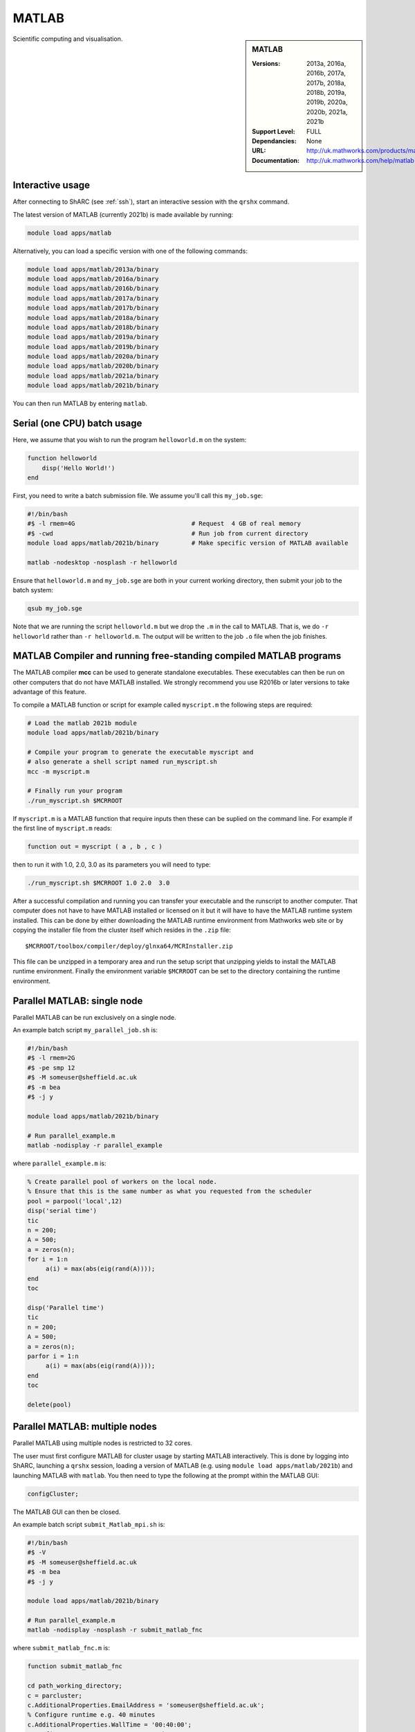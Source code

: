 .. _matlab_sharc:

MATLAB
======

.. sidebar:: MATLAB

   :Versions:  2013a, 2016a, 2016b, 2017a, 2017b, 2018a, 2018b, 2019a, 2019b, 2020a, 2020b, 2021a, 2021b 
   :Support Level: FULL
   :Dependancies: None
   :URL: http://uk.mathworks.com/products/matlab
   :Documentation: http://uk.mathworks.com/help/matlab

Scientific computing and visualisation.

Interactive usage
-----------------
After connecting to ShARC (see :ref:`ssh`),  start an interactive session with the ``qrshx`` command.

The latest version of MATLAB (currently 2021b) is made available by running:

.. code-block:: bash

   module load apps/matlab

Alternatively, you can load a specific version with one of the following commands:

.. code-block:: bash

   module load apps/matlab/2013a/binary
   module load apps/matlab/2016a/binary
   module load apps/matlab/2016b/binary
   module load apps/matlab/2017a/binary
   module load apps/matlab/2017b/binary
   module load apps/matlab/2018a/binary
   module load apps/matlab/2018b/binary
   module load apps/matlab/2019a/binary
   module load apps/matlab/2019b/binary
   module load apps/matlab/2020a/binary
   module load apps/matlab/2020b/binary
   module load apps/matlab/2021a/binary
   module load apps/matlab/2021b/binary

You can then run MATLAB by entering ``matlab``.

Serial (one CPU) batch usage
----------------------------
Here, we assume that you wish to run the program ``helloworld.m`` on the system:
	
.. code-block:: matlab

   function helloworld
       disp('Hello World!')
   end	

First, you need to write a batch submission file.
We assume you'll call this ``my_job.sge``:

.. code-block:: bash

   #!/bin/bash
   #$ -l rmem=4G                  		# Request  4 GB of real memory
   #$ -cwd                        		# Run job from current directory
   module load apps/matlab/2021b/binary  	# Make specific version of MATLAB available

   matlab -nodesktop -nosplash -r helloworld

Ensure that ``helloworld.m`` and ``my_job.sge`` are both in your current working directory, 
then submit your job to the batch system:

.. code-block:: bash

   qsub my_job.sge

Note that we are running the script ``helloworld.m`` 
but we drop the ``.m`` in the call to MATLAB. 
That is, we do ``-r helloworld`` 
rather than ``-r helloworld.m``. 
The output will be written to the job ``.o`` file when the job finishes.

MATLAB Compiler and running free-standing compiled MATLAB programs
------------------------------------------------------------------

The MATLAB compiler **mcc** can be used to generate standalone executables.
These executables can then be run on other computers that do not have MATLAB installed. 
We strongly recommend you use R2016b or later versions to take advantage of this feature. 

To compile a MATLAB function or script for example called ``myscript.m`` the following steps are required:

.. code-block:: bash

   # Load the matlab 2021b module
   module load apps/matlab/2021b/binary  

   # Compile your program to generate the executable myscript and 
   # also generate a shell script named run_myscript.sh 
   mcc -m myscript.m

   # Finally run your program
   ./run_myscript.sh $MCRROOT

If ``myscript.m`` is a MATLAB function that require inputs then 
these can be suplied on the command line. 
For example if the first line of ``myscript.m`` reads:

.. code-block:: matlab

   function out = myscript ( a , b , c )

then to run it with 1.0, 2.0, 3.0 as its parameters you will need to type:

.. code-block:: bash

   ./run_myscript.sh $MCRROOT 1.0 2.0  3.0 

After a successful compilation and running you can transfer your executable and the runscript to another computer.
That computer does not have to have MATLAB installed or licensed on it but it will have to have the MATLAB runtime system installed. 
This can be done by either downloading the MATLAB runtime environment from Mathworks web site or 
by copying the installer file from the cluster itself which resides in the ``.zip`` file: ::

   $MCRROOT/toolbox/compiler/deploy/glnxa64/MCRInstaller.zip

This file can be unzipped in a temporary area and run the setup script that unzipping yields to install the MATLAB runtime environment.
Finally the environment variable ``$MCRROOT`` can be set to the directory containing the runtime environment.  
 
Parallel MATLAB: single node
----------------------------

Parallel MATLAB can be run exclusively on a single node. 

An example batch script ``my_parallel_job.sh`` is:

.. code-block:: bash

   #!/bin/bash
   #$ -l rmem=2G
   #$ -pe smp 12
   #$ -M someuser@sheffield.ac.uk
   #$ -m bea
   #$ -j y

   module load apps/matlab/2021b/binary

   # Run parallel_example.m
   matlab -nodisplay -r parallel_example

where ``parallel_example.m`` is:

.. code-block:: matlab

   % Create parallel pool of workers on the local node.
   % Ensure that this is the same number as what you requested from the scheduler
   pool = parpool('local',12)
   disp('serial time')
   tic
   n = 200;
   A = 500;
   a = zeros(n);
   for i = 1:n
   	a(i) = max(abs(eig(rand(A))));
   end
   toc

   disp('Parallel time')
   tic
   n = 200;
   A = 500;
   a = zeros(n);
   parfor i = 1:n
   	a(i) = max(abs(eig(rand(A))));
   end
   toc

   delete(pool)

Parallel MATLAB: multiple nodes
-------------------------------

Parallel MATLAB using multiple nodes is restricted to 32 cores. 

The user must first configure MATLAB for cluster usage by starting MATLAB interactively.
This is done by logging into ShARC, 
launching a ``qrshx`` session, 
loading a version of MATLAB (e.g. using ``module load apps/matlab/2021b``) and 
launching MATLAB with ``matlab``. 
You then need to type the following at the prompt within the MATLAB GUI:

.. code-block:: matlab

   configCluster;

The MATLAB GUI can then be closed.

An example batch script ``submit_Matlab_mpi.sh`` is:

.. code-block:: bash

   #!/bin/bash
   #$ -V
   #$ -M someuser@sheffield.ac.uk
   #$ -m bea
   #$ -j y

   module load apps/matlab/2021b/binary

   # Run parallel_example.m
   matlab -nodisplay -nosplash -r submit_matlab_fnc

where ``submit_matlab_fnc.m`` is:

.. code-block:: matlab

   function submit_matlab_fnc

   cd path_working_directory;
   c = parcluster;
   c.AdditionalProperties.EmailAddress = 'someuser@sheffield.ac.uk';
   % Configure runtime e.g. 40 minutes
   c.AdditionalProperties.WallTime = '00:40:00';
   % Configure rmem per process e.g. 4 Gb
   c.AdditionalProperties.AdditionalSubmitArgs = ' -l rmem=4G';
   % Parallel_example.m contains the parfor loop, no_of_cores < 31
   j = c.batch(@parallel_example, 1, {}, 'Pool', no_of_cores);

and ``parallel_example.m`` is:

.. code-block:: matlab

   function time = parallel_example
   cd path_working_directory;
   outfile = ['output.txt'];
   fileID = fopen(outfile, 'w');
   %disp('Parallel time')
   tic
   n = 200;
   A = 500;
   a = zeros(n);
   parfor i = 1:n
       a(i) = max(abs(eig(rand(A))));
   end
   time = toc;
   fprintf(fileID, '%d', time);
   fclose(fileID);

Note that for multi-node parallel MATLAB 
the maximum number of workers allowed is 31 
since the master process requires a parallel licence. 
Task arrays are supported by all versions, 
however it is recommended that 2017a (or later) is used. 

MATLAB Engine for Python
------------------------

This is a MathWorks-developed way of running MATLAB from Python.
On ShARC the recommended way of installing this is into a :ref:`conda environment <sharc-python-conda>`.
Here's how you can install the R2017b version into a new conda environment called ``my-environment-name``:

.. code-block:: bash

   module load apps/python/conda
   conda create -n my-environment-name python=2.7
   source activate my-environment-name 

   pushd /usr/local/packages/apps/matlab/2017b/binary/extern/engines/python
   python setup.py build -b $TMPDIR install
   popd

`More information <https://uk.mathworks.com/help/matlab/matlab_external/install-the-matlab-engine-for-python.html>`__ on the MATLAB Engine for Python,
including basic usage.

Training
--------

* IT Services run an `Introduction to Matlab course <http://rcg.group.shef.ac.uk/courses/matlab/>`_
* In November 2015, IT Services hosted a masterclass in *Parallel Computing in MATLAB*. The materials `are available online <http://rcg.group.shef.ac.uk/courses/mathworks-parallelmatlab/>`_


Installation notes
------------------

These notes are primarily for system administrators.

Installation and configuration is a five-stage process:

* Set up the floating license server (the license server for earlier MATLAB versions can be used), ensuring that it can serve licenses for any new versions of MATLAB that you want to install
* Run a graphical installer to download MATLAB *archive* files used by the main (automated) installation process
* Run the same installer in 'silent' command-line mode to perform the installation using those archive files and a text config file.
* Install a relevant modulefile
* Configure MATLAB parallel (multi-node)

In more detail:

#. If necessary, update the floating license keys on ``matlablm.shef.ac.uk`` to ensure that the licenses are served for the versions to install.
#. Log on to Mathworks site to download the MATLAB installer package for 64-bit Linux ( for R2021b this was called ``matlab_R2021b_glnxa64.zip`` )
#. ``unzip`` the installer package in a directory with ~15GB of space (needed as many MATLAB *archive* files will subsequently be downloaded here).  Using a directory on an NFS mount (e.g. ``/data/${USER}/MathWorks/R2021b``) allows the same downloaded archives to be used to install MATLAB on multiple clusters.
#. ``./install`` to start the graphical installer (needed to download the MATLAB archive files).
#. Select install choice of *Log in to Mathworks Account* and log in with a *License Administrator* account (not a *Licensed End User* (personal) account).
#. Select *Download only*.
#. Select the offered default *Download path* and select the directory you ran ``./install`` from.  Wait a while for all requested archive files to be downloaded.
#. Next, ensure ``installer_input.txt`` looks like the following ::
    
    fileInstallationKey=XXXXX-XXXXX-XXXXX-XXXXX-XXXXX-XXXXX-XXXXX-XXXXX-XXXXX-XXXXX-XXXXX-XXXXX-XXXXX-XXXXX-XXXXX-XXXXX-XXXXX-XXXXX-XXXXX-XXXXX-XXXXX
    agreeToLicense=yes
    outputFile=matlab_2021b_install.log
    mode=silent
    licensePath=/usr/local/packages/matlab/network.lic
    lmgrFiles=false
    lmgrService=false

#. Create the installation directory e.g.: ::

    mkdir -m 2755 -p /usr/local/packages/apps/matlab/R2021b/binary
    chown ${USER}:app-admins /usr/local/packages/apps/matlab/R2021b/binary

#. Run the installer using our customized ``installer_input.txt`` like so: ``./install -mode silent -inputFile ${PWD}/installer_input.txt`` ; installation should finish with exit status ``0`` if all has worked.
#. Ensure the contents of the install directory and the modulefile are writable by those in ``app-admins`` group e.g.: ::

    chmod -R g+w ${USER}:app-admins /usr/local/packages/apps/matlab/R2021b /usr/local/modulefiles/apps/matlab/2021b

#. The modulefile is :download:`/usr/local/modulefiles/apps/matlab/2021b/binary </sharc/software/modulefiles/apps/matlab/2021b/binary>`.

#. Copy integration scripts to MATLAB local directory (required for MATLAB parallel (multi-node)): ::

    cd /usr/local/packages/apps/matlab/2021b/binary/toolbox/local
    cp -r /usr/local/packages/apps/matlab/parallel_mpi_integration_scripts_2021b/* .
    NOTE: for all other Matlab versions
    cp -r /usr/local/packages/apps/matlab/parallel_mpi_integration_scripts/* .

#. R2018a Update 4 to mitigate Matlab crashes on Centos 7.5. Download R2018a Update 4 installer. Copy to ShARC, and run using ./R2018a_Update_4_glnxa64.sh, and specify install directory /usr/local/packages/matlab/2018a/binary
